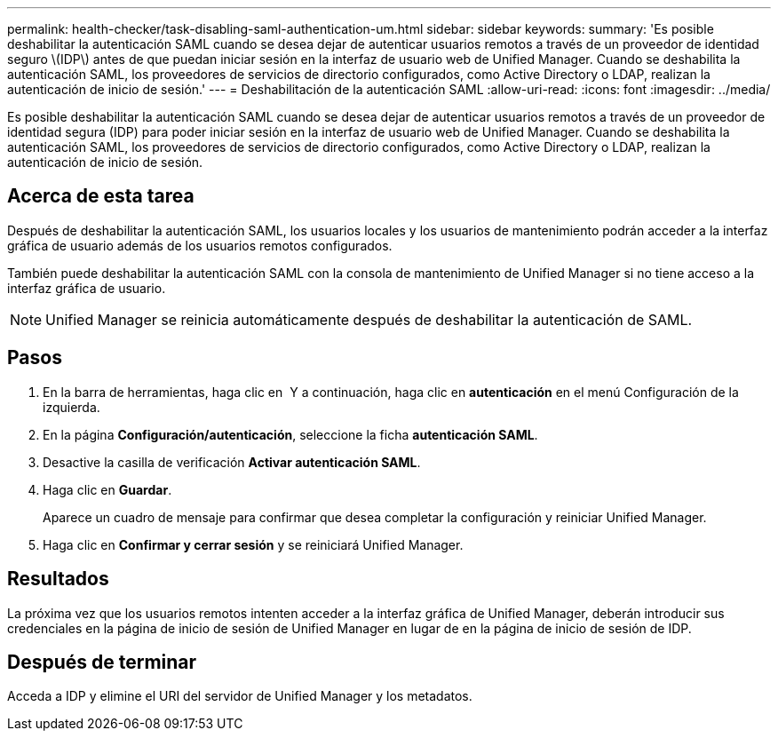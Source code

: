---
permalink: health-checker/task-disabling-saml-authentication-um.html 
sidebar: sidebar 
keywords:  
summary: 'Es posible deshabilitar la autenticación SAML cuando se desea dejar de autenticar usuarios remotos a través de un proveedor de identidad seguro \(IDP\) antes de que puedan iniciar sesión en la interfaz de usuario web de Unified Manager. Cuando se deshabilita la autenticación SAML, los proveedores de servicios de directorio configurados, como Active Directory o LDAP, realizan la autenticación de inicio de sesión.' 
---
= Deshabilitación de la autenticación SAML
:allow-uri-read: 
:icons: font
:imagesdir: ../media/


[role="lead"]
Es posible deshabilitar la autenticación SAML cuando se desea dejar de autenticar usuarios remotos a través de un proveedor de identidad segura (IDP) para poder iniciar sesión en la interfaz de usuario web de Unified Manager. Cuando se deshabilita la autenticación SAML, los proveedores de servicios de directorio configurados, como Active Directory o LDAP, realizan la autenticación de inicio de sesión.



== Acerca de esta tarea

Después de deshabilitar la autenticación SAML, los usuarios locales y los usuarios de mantenimiento podrán acceder a la interfaz gráfica de usuario además de los usuarios remotos configurados.

También puede deshabilitar la autenticación SAML con la consola de mantenimiento de Unified Manager si no tiene acceso a la interfaz gráfica de usuario.

[NOTE]
====
Unified Manager se reinicia automáticamente después de deshabilitar la autenticación de SAML.

====


== Pasos

. En la barra de herramientas, haga clic en *image:../media/clusterpage-settings-icon.gif[""]* Y a continuación, haga clic en *autenticación* en el menú Configuración de la izquierda.
. En la página *Configuración/autenticación*, seleccione la ficha *autenticación SAML*.
. Desactive la casilla de verificación *Activar autenticación SAML*.
. Haga clic en *Guardar*.
+
Aparece un cuadro de mensaje para confirmar que desea completar la configuración y reiniciar Unified Manager.

. Haga clic en *Confirmar y cerrar sesión* y se reiniciará Unified Manager.




== Resultados

La próxima vez que los usuarios remotos intenten acceder a la interfaz gráfica de Unified Manager, deberán introducir sus credenciales en la página de inicio de sesión de Unified Manager en lugar de en la página de inicio de sesión de IDP.



== Después de terminar

Acceda a IDP y elimine el URI del servidor de Unified Manager y los metadatos.
